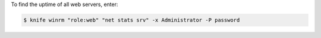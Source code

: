 .. This is an included how-to. 


To find the uptime of all web servers, enter:

.. code-block:: bash

   $ knife winrm "role:web" "net stats srv" -x Administrator -P password
